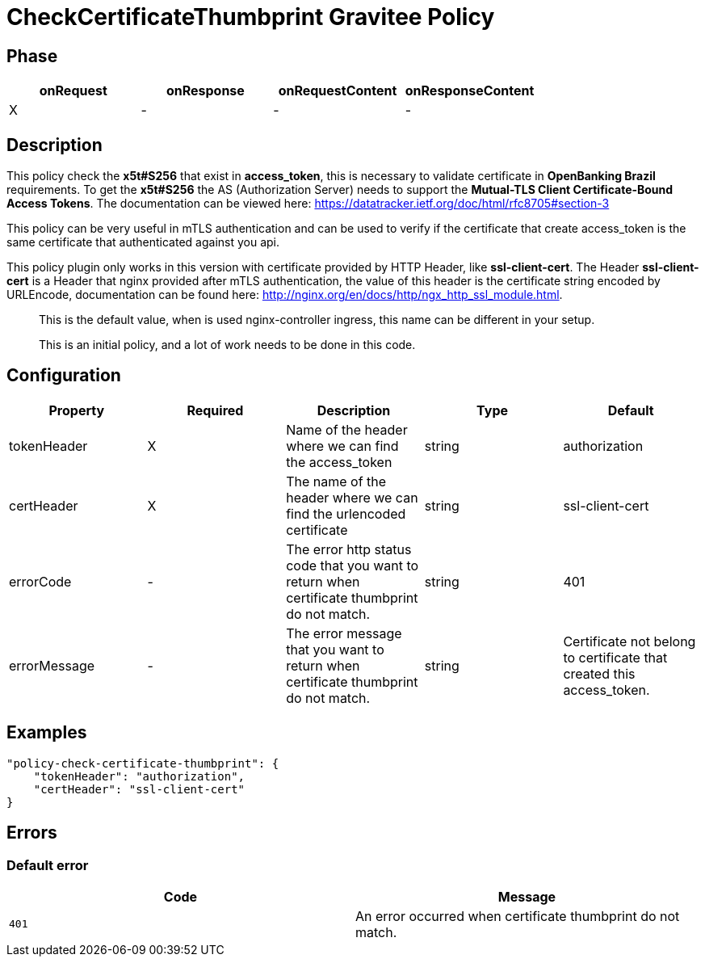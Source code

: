 = CheckCertificateThumbprint Gravitee Policy

ifdef::env-github[]
image:https://ci.gravitee.io/buildStatus/icon?job=gravitee-io/check-certificate-thumprint-check-policy/master["Build status", link="https://ci.gravitee.io/job/gravitee-io/job/check-certificate-thumprint-check-policy/"]
image:https://badges.gitter.im/Join Chat.svg["Gitter", link="https://gitter.im/gravitee-io/gravitee-io?utm_source=badge&utm_medium=badge&utm_campaign=pr-badge&utm_content=badge"]
endif::[]

== Phase

[cols="4*", options="header"]
|===
^|onRequest
^|onResponse
^|onRequestContent
^|onResponseContent

^.^| X
^.^| -
^.^| -
^.^| -

|===

== Description

This policy check the **x5t#S256** that exist in **access_token**, this is necessary to validate certificate in **OpenBanking Brazil** requirements.
To get the **x5t#S256** the AS (Authorization Server) needs to support the **Mutual-TLS Client Certificate-Bound Access Tokens**.
The documentation can be viewed here: https://datatracker.ietf.org/doc/html/rfc8705#section-3

This policy can be very useful in mTLS authentication and can be used to verify if the certificate that create
access_token is the same certificate that authenticated against you api.

This policy plugin only works in this version with certificate provided by HTTP Header, like **ssl-client-cert**.
The Header **ssl-client-cert** is a Header that nginx provided after mTLS authentication, the value of this header
is the certificate string encoded by URLEncode, documentation can be found here: http://nginx.org/en/docs/http/ngx_http_ssl_module.html.

> This is the default value, when is used nginx-controller ingress, this name can be different in your setup.

> This is an initial policy, and a lot of work needs to be done in this code.

== Configuration

|===
|Property |Required |Description |Type |Default

.^|tokenHeader
^.^|X
|Name of the header where we can find the access_token
^.^|string
^.^|authorization

.^|certHeader
^.^|X
|The name of the header where we can find the urlencoded certificate
^.^|string
^.^|ssl-client-cert

.^|errorCode
^.^|-
|The error http status code that you want to return when certificate thumbprint do not match.
^.^|string
^.^|401

.^|errorMessage
^.^|-
|The error message that you want to return when certificate thumbprint do not match.
^.^|string
^.^|Certificate not belong to certificate that created this access_token.

|===

== Examples

[source, json]
----
"policy-check-certificate-thumbprint": {
    "tokenHeader": "authorization",
    "certHeader": "ssl-client-cert"
}
----

== Errors

=== Default error

|===
|Code |Message

.^| ```401```
| An error occurred when certificate thumbprint do not match.

|===

